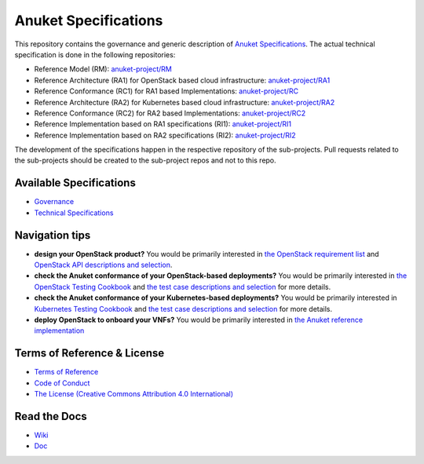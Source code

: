 Anuket Specifications
=====================

This repository contains the governance and generic description of `Anuket Specifications
<https://cntt.readthedocs.io/en/stable-orinoco//>`__.
The actual technical specification is done in the following repositories:

* Reference Model (RM): `anuket-project/RM <https://github.com/anuket-project/RM>`__
* Reference Architecture (RA1) for OpenStack based cloud infrastructure:
  `anuket-project/RA1 <https://github.com/anuket-project/RA1>`__
* Reference Conformance (RC1) for RA1 based Implementations:
  `anuket-project/RC <https://github.com/anuket-project/RC>`__
* Reference Architecture (RA2) for Kubernetes based cloud infrastructure:
  `anuket-project/RA2 <https://github.com/anuket-project/RA2>`__
* Reference Conformance (RC2) for RA2 based Implementations:
  `anuket-project/RC2 <https://github.com/anuket-project/RC2>`__
* Reference Implementation based on RA1 specifications (RI1):
  `anuket-project/RI1 <https://github.com/anuket-project/RI1>`__
* Reference Implementation based on RA2 specifications (RI2):
  `anuket-project/RI2 <https://github.com/anuket-project/RI2>`__

The development of the specifications happen in the respective repository of the sub-projects. Pull requests related to
the sub-projects should be created to the sub-project repos and not to this repo.

Available Specifications
------------------------

-  `Governance <https://github.com/cntt-n/CNTT/tree/master/doc/gov>`__
-  `Technical
   Specifications <https://cntt.readthedocs.io/en/latest/common/#available-specifications>`__

Navigation tips
---------------

-  **design your OpenStack product?** You would be primarily interested
   in `the OpenStack requirement
   list <https://cntt.readthedocs.io/projects/ra1/en/latest/chapters/chapter02.html>`__
   and `OpenStack API descriptions and
   selection <https://cntt.readthedocs.io/projects/ra1/en/latest/chapters/chapter05.html>`__.
-  **check the Anuket conformance of your OpenStack-based deployments?**
   You would be primarily interested in `the OpenStack Testing
   Cookbook <https://cntt.readthedocs.io/projects/ra1/en/latest/chapters/chapter08.html#openstack-testing-cookbook>`__
   and `the test case descriptions and
   selection <https://cntt.readthedocs.io/projects/ra1/en/latest/chapters/chapter08.html#conformance-test-suite>`__
   for more details.
-  **check the Anuket conformance of your Kubernetes-based
   deployments?** You would be primarily interested in `Kubernetes
   Testing
   Cookbook <https://cntt.readthedocs.io/projects/rc2/en/latest/chapters/chapter03.html>`__
   and `the test case descriptions and
   selection <https://cntt.readthedocs.io/projects/rc2/en/latest/chapters/chapter02.html>`__
   for more details.
-  **deploy OpenStack to onboard your VNFs?** You would be primarily
   interested in `the Anuket reference
   implementation <https://cntt.readthedocs.io/projects/ri1/en/latest/chapters/chapter01.html>`__

Terms of Reference & License
----------------------------

-  `Terms of
   Reference <https://github.com/cntt-n/CNTT/blob/master/GSMA_CNTT_Terms_of_Reference.pdf>`__
-  `Code of
   Conduct <https://github.com/cntt-n/CNTT/blob/master/CODE_OF_CONDUCT>`__
-  `The License (Creative Commons Attribution 4.0
   International) <https://creativecommons.org/licenses/by/4.0/legalcode>`__

Read the Docs
-------------

-  `Wiki <https://wiki.anuket.io/>`__
-  `Doc <https://cntt.readthedocs.io/en/latest/>`__
